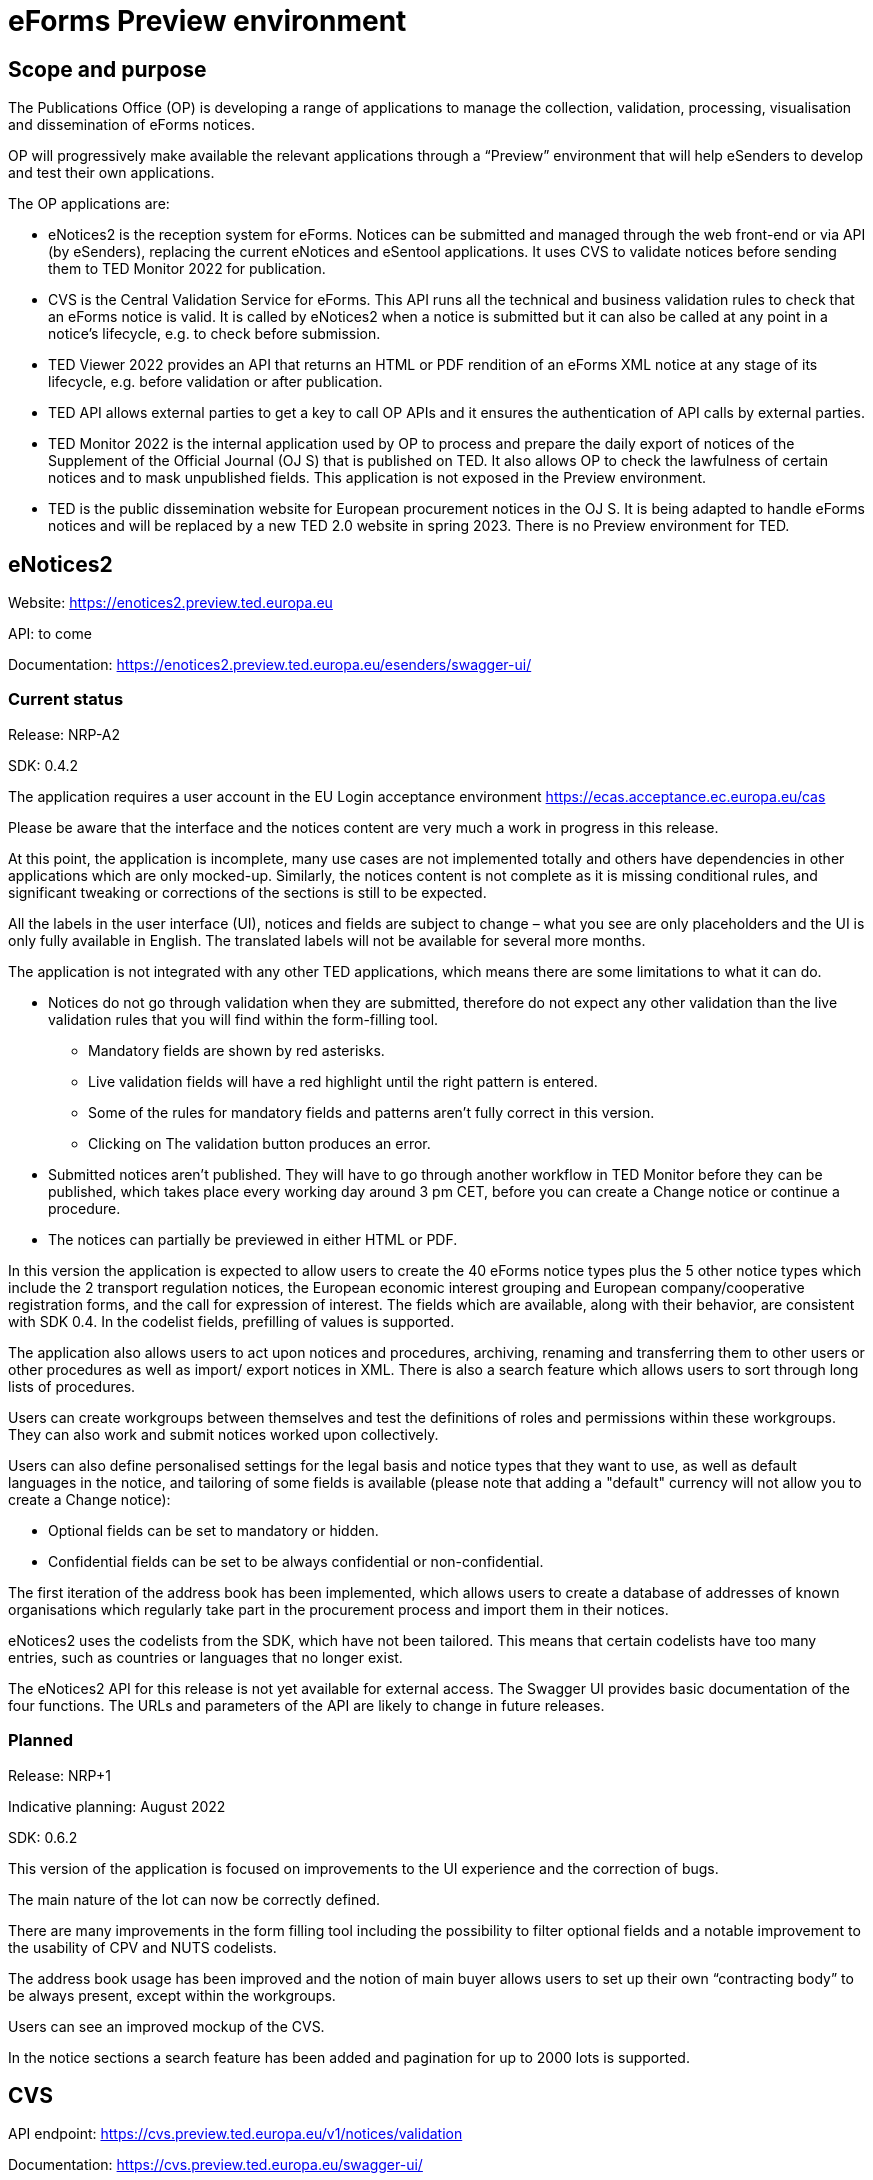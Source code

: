 = eForms Preview environment

== Scope and purpose

The Publications Office (OP) is developing a range of applications to manage the collection, validation, processing, visualisation and dissemination of eForms notices.

OP will progressively make available the relevant applications through a “Preview” environment that will help eSenders to develop and test their own applications.

The OP applications are: 

* eNotices2 is the reception system for eForms. Notices can be submitted and managed through the web front-end or via API (by eSenders), replacing the current eNotices and eSentool applications. It uses CVS to validate notices before sending them to TED Monitor 2022 for publication.

* CVS is the Central Validation Service for eForms. This API runs all the technical and business validation rules to check that an eForms notice is valid. It is called by eNotices2 when a notice is submitted but it can also be called at any point in a notice’s lifecycle, e.g. to check before submission.

* TED Viewer 2022 provides an API that returns an HTML or PDF rendition of an eForms XML notice at any stage of its lifecycle, e.g. before validation or after publication.

* TED API allows external parties to get a key to call OP APIs and it ensures the authentication of API calls by external parties.

* TED Monitor 2022 is the internal application used by OP to process and prepare the daily export of notices of the Supplement of the Official Journal (OJ S) that is published on TED. It also allows OP to check the lawfulness of certain notices and to mask unpublished fields. This application is not exposed in the Preview environment.

* TED is the public dissemination website for European procurement notices in the OJ S. It is being adapted to handle eForms notices and will be replaced by a new TED 2.0 website in spring 2023. There is no Preview environment for TED.



==  eNotices2

Website: https://enotices2.preview.ted.europa.eu

API: to come

Documentation: https://enotices2.preview.ted.europa.eu/esenders/swagger-ui/

=== Current status

Release: NRP-A2

SDK: 0.4.2 


The application requires a user account in the EU Login acceptance environment https://ecas.acceptance.ec.europa.eu/cas  

Please be aware that the interface and the notices content are very much a work in progress in this release.  

At this point, the application is incomplete, many use cases are not implemented totally and others have dependencies in other applications which are only mocked-up. Similarly, the notices content is not complete as it is missing conditional rules, and significant tweaking or corrections of the sections is still to be expected. 

All the labels in the user interface (UI), notices and fields are subject to change – what you see are only placeholders and the UI is only fully available in English. The translated labels will not be available for several more months.  

The application is not integrated with any other TED applications, which means there are some limitations to what it can do. 

* Notices do not go through validation when they are submitted, therefore do not expect any other validation than the live validation rules that you will find within the form-filling tool. 
** Mandatory fields are shown by red asterisks. 
** Live validation fields will have a red highlight until the right pattern is entered.
** Some of the rules for mandatory fields and patterns aren’t fully correct in this version.
** Clicking on The validation button produces an error.

* Submitted notices aren’t published. They will have to go through another workflow in TED Monitor before they can be published, which takes place every working day around 3 pm CET, before you can create a Change notice or continue a procedure. 

* The notices can partially be previewed in either HTML or PDF.

In this version the application is expected to allow users to create the 40 eForms notice types plus the 5 other notice types which include the 2 transport regulation notices, the European economic interest grouping and European company/cooperative registration forms, and the call for expression of interest. The fields which are available, along with their behavior, are consistent with SDK 0.4. In the codelist fields, prefilling of values is supported. 

The application also allows users to act upon notices and procedures, archiving, renaming and transferring them to other users or other procedures as well as import/ export notices in XML. There is also a search feature which allows users to sort through long lists of procedures. 

Users can create workgroups between themselves and test the definitions of roles and permissions within these workgroups. They can also work and submit notices worked upon collectively.

Users can also define personalised settings for the legal basis and notice types that they want to use, as well as default languages in the notice, and tailoring of some fields is available (please note that adding a "default" currency will not allow you to create a Change notice):

* Optional fields can be set to mandatory or hidden.
* Confidential fields can be set to be always confidential or non-confidential. 

The first iteration of the address book has been implemented, which allows users to create a database of addresses of known organisations which regularly take part in the procurement process and import them in their notices. 

eNotices2 uses the codelists from the SDK, which have not been tailored. This means that certain codelists have too many entries, such as countries or languages that no longer exist. 

The eNotices2 API for this release is not yet available for external access. The Swagger UI provides basic documentation of the four functions. The URLs and parameters of the API are likely to change in future releases.

=== Planned 

Release: NRP+1

Indicative planning: August 2022

SDK: 0.6.2

This version of the application is focused on improvements to the UI experience and the correction of bugs.

The main nature of the lot can now be correctly defined.

There are many improvements in the form filling tool including the possibility to filter optional fields and a notable improvement to the usability of CPV and NUTS codelists.

The address book usage has been improved and the notion of main buyer allows users to set up their own “contracting body” to be always present, except within the workgroups.

Users can see an improved mockup of the CVS.

In the notice sections a search feature has been added and pagination for up to 2000 lots is supported.



== CVS 

API endpoint: https://cvs.preview.ted.europa.eu/v1/notices/validation

Documentation: https://cvs.preview.ted.europa.eu/swagger-ui/

=== Current status 

Release: Phase 2 

The API is functional, but no validation of the notice is made, the validation report that is returned is always the same fake report with no failure. 

=== Planned 

Release: Phase 3  

Indicative planning: July 2022 

SDK: 0.6.2

Complete implementation, including the execution of the validation rules (Schematron). 



== TED Viewer 2022 

API: to come 

Documentation: Swagger UI to come 

=== Current status 

Release: Phase 1 

SDK: 0.4.1 

Basic technical implementation, no HTML or PDF rendering. 

=== Planned 

Release: Phase 2 

Indicative planning: June 2022 

SDK: 0.4.1 and 0.5.0 

Partial rending of HTML and PDF.



== TED API 

Website: https://developer.preview.ted.europa.eu/home 

Documentation: a dedicated section of docs.ted.europa.eu will document all APIs. 

=== Current status 

Final release. Users can generate and revoke an API key. Used by the other systems in Preview environment to authenticate API calls. 

Connect with EU Login acceptance environment https://ecas.acceptance.ec.europa.eu/cas



== TED Monitor 2022 

This application is not public but this information provides some background about progress and how the applications are integrated. 

=== Current status 

Release: Phase 2 

SDK: 0.4.1 

This release implements the core functions for checking notices that require lawfulness authorisation, masking unpublished fields and generating the daily export files for TED. 

=== Planned 

Release: Phase 3 

SDK: 0.4.1 and 0.5.0 

Indicative planning: July 2022 

The release will include display results page, homepage overview (Follow-up notices), advanced search, notice information. 



== TED website 

The test environment of the TED application is not public but this information can provide some background about progress and how the applications are integrated. 

=== Current status 

Release: Phase 2 

Store and index eForms notices. 

=== Planned 

Release: Phase 3 

Indicative planning: August 2022 

